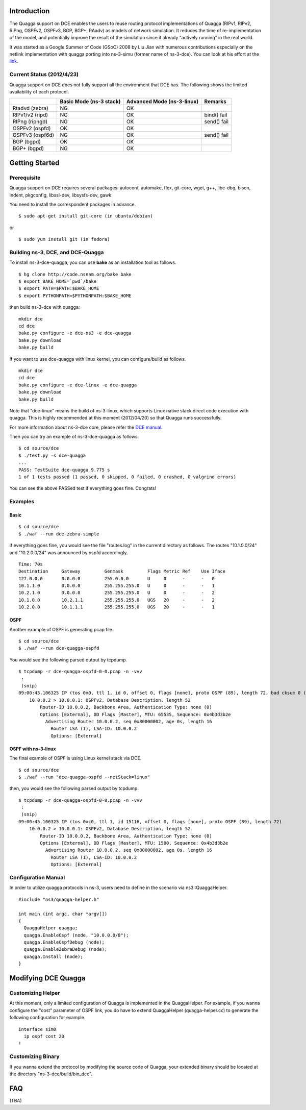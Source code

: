 Introduction
------------

The Quagga support on DCE enables the users to reuse routing protocol
implementations of Quagga (RIPv1, RIPv2, RIPng, OSPFv2, OSPFv3, BGP,
BGP+, RAadv) as models of network simulation. It reduces the time of
re-implementation of the model, and potentially improve the result of
the simulation since it already "actively running" in the real world.

It was started as a Google Summer of Code (GSoC) 2008 by Liu Jian with
numerous contributions especially on the netlink implementation with
quagga porting into ns-3-simu (former name of ns-3-dce). You can look
at his effort at the `link
<https://www.nsnam.org/wiki/index.php/Real_World_Application_Integration>`_.

Current Status (2012/4/23)
**************************

Quagga support on DCE does not fully support all the environment that
DCE has. The following shows the limited availability of each
protocol.

+------------------+-------------+--------------+---------------+
|                  | Basic Mode  | Advanced Mode|    Remarks    |
|                  | (ns-3 stack)| (ns-3-linux) |               |
+==================+=============+==============+===============+
| Rtadvd (zebra)   |      NG     |     OK       |               |
+------------------+-------------+--------------+---------------+
| RIPv1/v2 (ripd)  |      NG     |     OK       | bind() fail   |
+------------------+-------------+--------------+---------------+
| RIPng  (ripngd)  |      NG     |     OK       | send() fail   |
+------------------+-------------+--------------+---------------+
| OSPFv2  (ospfd)  |      OK     |     OK       |               |
+------------------+-------------+--------------+---------------+
| OSPFv3 (ospf6d)  |      NG     |     OK       | send() fail   |
+------------------+-------------+--------------+---------------+
| BGP  (bgpd)      |      OK     |     OK       |               |
+------------------+-------------+--------------+---------------+
| BGP+ (bgpd)      |      NG     |     OK       |               |
+------------------+-------------+--------------+---------------+


Getting Started
---------------

Prerequisite
************
Quagga support on DCE requires several packages:
autoconf, automake, flex, git-core, wget, g++, libc-dbg, bison, indent, pkgconfig, libssl-dev, libsysfs-dev, gawk

You need to install the correspondent packages in advance.

::

  $ sudo apt-get install git-core (in ubuntu/debian)

or

::

  $ sudo yum install git (in fedora)


Building ns-3, DCE, and DCE-Quagga
**********************************
To install ns-3-dce-quagga, you can use **bake** as an installation tool as follows.

::

  $ hg clone http://code.nsnam.org/bake bake
  $ export BAKE_HOME=`pwd`/bake
  $ export PATH=$PATH:$BAKE_HOME
  $ export PYTHONPATH=$PYTHONPATH:$BAKE_HOME

then build ns-3-dce with quagga:

::

  mkdir dce
  cd dce
  bake.py configure -e dce-ns3 -e dce-quagga
  bake.py download
  bake.py build

If you want to use dce-quagga with linux kernel, you can configure/build as follows.

::

  mkdir dce
  cd dce
  bake.py configure -e dce-linux -e dce-quagga
  bake.py download
  bake.py build

Note that "dce-linux" means the build of ns-3-linux, which supports
Linux native stack direct code execution with quagga. This is highly
recommended at this moment (2012/04/20) so that Quagga runs
successfully.

For more information about ns-3-dce core, please refer the `DCE manual
<http://www-sop.inria.fr/members/Frederic.Urbani/ns3dceccnx/getting-started.html#building-ns-3-and-dce>`_.


Then you can try an example of ns-3-dce-quagga as follows:

::

  $ cd source/dce
  $ ./test.py -s dce-quagga
  ...
  PASS: TestSuite dce-quagga 9.775 s
  1 of 1 tests passed (1 passed, 0 skipped, 0 failed, 0 crashed, 0 valgrind errors)
    
You can see the above PASSed test if everything goes fine. Congrats!

Examples
********
Basic
#####
::

  $ cd source/dce
  $ ./waf --run dce-zebra-simple

if everything goes fine, you would see the file "routes.log" in the current directory as follows.
The routes "10.1.0.0/24" and "10.2.0.0/24" was announced by ospfd accordingly.

::

  Time: 70s
  Destination     Gateway         Genmask         Flags Metric Ref    Use Iface
  127.0.0.0       0.0.0.0         255.0.0.0       U     0      -      -   0
  10.1.1.0        0.0.0.0         255.255.255.0   U     0      -      -   1
  10.2.1.0        0.0.0.0         255.255.255.0   U     0      -      -   2
  10.1.0.0        10.2.1.1        255.255.255.0   UGS   20     -      -   2
  10.2.0.0        10.1.1.1        255.255.255.0   UGS   20     -      -   1


OSPF
####
Another example of OSPF is generating pcap file.

::

  $ cd source/dce
  $ ./waf --run dce-quagga-ospfd

You would see the following parsed output by tcpdump.

::

  $ tcpdump -r dce-quagga-ospfd-0-0.pcap -n -vvv 
   :
   (snip)
  09:00:45.106325 IP (tos 0x0, ttl 1, id 0, offset 0, flags [none], proto OSPF (89), length 72, bad cksum 0 (->a55b)!)
      10.0.0.2 > 10.0.0.1: OSPFv2, Database Description, length 52
          Router-ID 10.0.0.2, Backbone Area, Authentication Type: none (0)
          Options [External], DD Flags [Master], MTU: 65535, Sequence: 0x4b3d3b2e
            Advertising Router 10.0.0.2, seq 0x80000002, age 0s, length 16
              Router LSA (1), LSA-ID: 10.0.0.2
              Options: [External]
  


OSPF with ns-3-linux
####################
The final example of OSPF is using Linux kernel stack via DCE.

::

  $ cd source/dce
  $ ./waf --run "dce-quagga-ospfd --netStack=linux"

then, you would see the following parsed output by tcpdump.

::

  $ tcpdump -r dce-quagga-ospfd-0-0.pcap -n -vvv 
   :
   (snip)
  09:00:45.106325 IP (tos 0xc0, ttl 1, id 15116, offset 0, flags [none], proto OSPF (89), length 72)
      10.0.0.2 > 10.0.0.1: OSPFv2, Database Description, length 52
          Router-ID 10.0.0.2, Backbone Area, Authentication Type: none (0)
          Options [External], DD Flags [Master], MTU: 1500, Sequence: 0x4b3d3b2e
            Advertising Router 10.0.0.2, seq 0x80000002, age 0s, length 16
              Router LSA (1), LSA-ID: 10.0.0.2
              Options: [External]

Configuration Manual
********************
In order to utilize quagga protocols in ns-3, users need to define in the scenario via ns3::QuaggaHelper.

::

     #include "ns3/quagga-helper.h"

     int main (int argc, char *argv[])
     {
       QuaggaHelper quagga;
       quagga.EnableOspf (node, "10.0.0.0/8"); 
       quagga.EnableOspfDebug (node);
       quagga.EnableZebraDebug (node);
       quagga.Install (node);
     }
     


Modifying DCE Quagga
--------------------

Customizing Helper
******************

At this moment, only a limited configuration of Quagga is implemented
in the QuaggaHelper. For example, if you wanna configure the "cost"
parameter of OSPF link, you do have to extend QuaggaHelper
(quagga-helper.cc) to generate the following configuration for example. 

::

  interface sim0
    ip ospf cost 20
  !

Customizing Binary
******************

If you wanna extend the protocol by modifying the source code of
Quagga, your extended binary should be located at the directory
"ns-3-dce/build/bin_dce".

FAQ 
---
(TBA)

